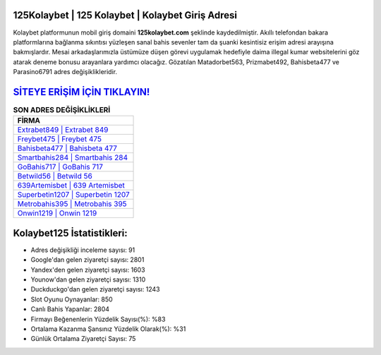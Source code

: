 ﻿125Kolaybet | 125 Kolaybet | Kolaybet Giriş Adresi
===================================

.. image:: images/kolaybet-giris.jpg
   :width: 600
   
Kolaybet platformunun mobil giriş domaini **125kolaybet.com** şeklinde kaydedilmiştir. Akıllı telefondan bakara platformlarına bağlanma sıkıntısı yüzleşen sanal bahis sevenler tam da şuanki kesintisiz erişim adresi arayışına bakmışlardır. Mesai arkadaşlarımızla üstümüze düşen görevi uygulamak hedefiyle daima illegal kumar websitelerini göz atarak deneme bonusu arayanlara yardımcı olacağız. Gözatılan Matadorbet563, Prizmabet492, Bahisbeta477 ve Parasino6791 adres değişiklikleridir.

`SİTEYE ERİŞİM İÇİN TIKLAYIN! <https://urlday.cc/git>`_
==============

.. list-table:: **SON ADRES DEĞİŞİKLİKLERİ**
   :widths: 100
   :header-rows: 1

   * - FİRMA
   * - `Extrabet849 | Extrabet 849 <extrabet849-extrabet-849-extrabet-giris-adresi.html>`_
   * - `Freybet475 | Freybet 475 <freybet475-freybet-475-freybet-giris-adresi.html>`_
   * - `Bahisbeta477 | Bahisbeta 477 <bahisbeta477-bahisbeta-477-bahisbeta-giris-adresi.html>`_	 
   * - `Smartbahis284 | Smartbahis 284 <smartbahis284-smartbahis-284-smartbahis-giris-adresi.html>`_	 
   * - `GoBahis717 | GoBahis 717 <gobahis717-gobahis-717-gobahis-giris-adresi.html>`_ 
   * - `Betwild56 | Betwild 56 <betwild56-betwild-56-betwild-giris-adresi.html>`_
   * - `639Artemisbet | 639 Artemisbet <639artemisbet-639-artemisbet-artemisbet-giris-adresi.html>`_	 
   * - `Superbetin1207 | Superbetin 1207 <superbetin1207-superbetin-1207-superbetin-giris-adresi.html>`_
   * - `Metrobahis395 | Metrobahis 395 <metrobahis395-metrobahis-395-metrobahis-giris-adresi.html>`_
   * - `Onwin1219 | Onwin 1219 <onwin1219-onwin-1219-onwin-giris-adresi.html>`_
	 
Kolaybet125 İstatistikleri:
===================================	 
* Adres değişikliği inceleme sayısı: 91
* Google'dan gelen ziyaretçi sayısı: 2801
* Yandex'den gelen ziyaretçi sayısı: 1603
* Younow'dan gelen ziyaretçi sayısı: 1310
* Duckduckgo'dan gelen ziyaretçi sayısı: 1243
* Slot Oyunu Oynayanlar: 850
* Canlı Bahis Yapanlar: 2804
* Firmayı Beğenenlerin Yüzdelik Sayısı(%): %83
* Ortalama Kazanma Şansınız Yüzdelik Olarak(%): %31
* Günlük Ortalama Ziyaretçi Sayısı: 75
